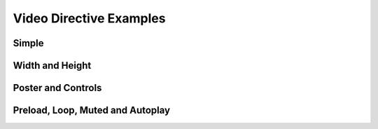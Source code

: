 Video Directive Examples
========================

Simple
------

.. video:: https://upload.wikimedia.org/wikipedia/commons/7/7c/VCR_in_action-01.ogg

Width and Height
----------------

.. video:: https://upload.wikimedia.org/wikipedia/commons/7/7c/VCR_in_action-01.ogg
   :width: 100
   :height: 100

Poster and Controls
--------------------

.. video:: https://upload.wikimedia.org/wikipedia/commons/7/7c/VCR_in_action-01.ogg
   :poster: http://www.picgifs.com/clip-art/cartoons/spongebob/clip-art-spongebob-491292.jpg
   :controls: true

Preload, Loop, Muted and Autoplay
---------------------------------

.. video:: https://upload.wikimedia.org/wikipedia/commons/7/7c/VCR_in_action-01.ogg
   :preload: auto
   :loop: true
   :muted: true
   :autoplay: true


